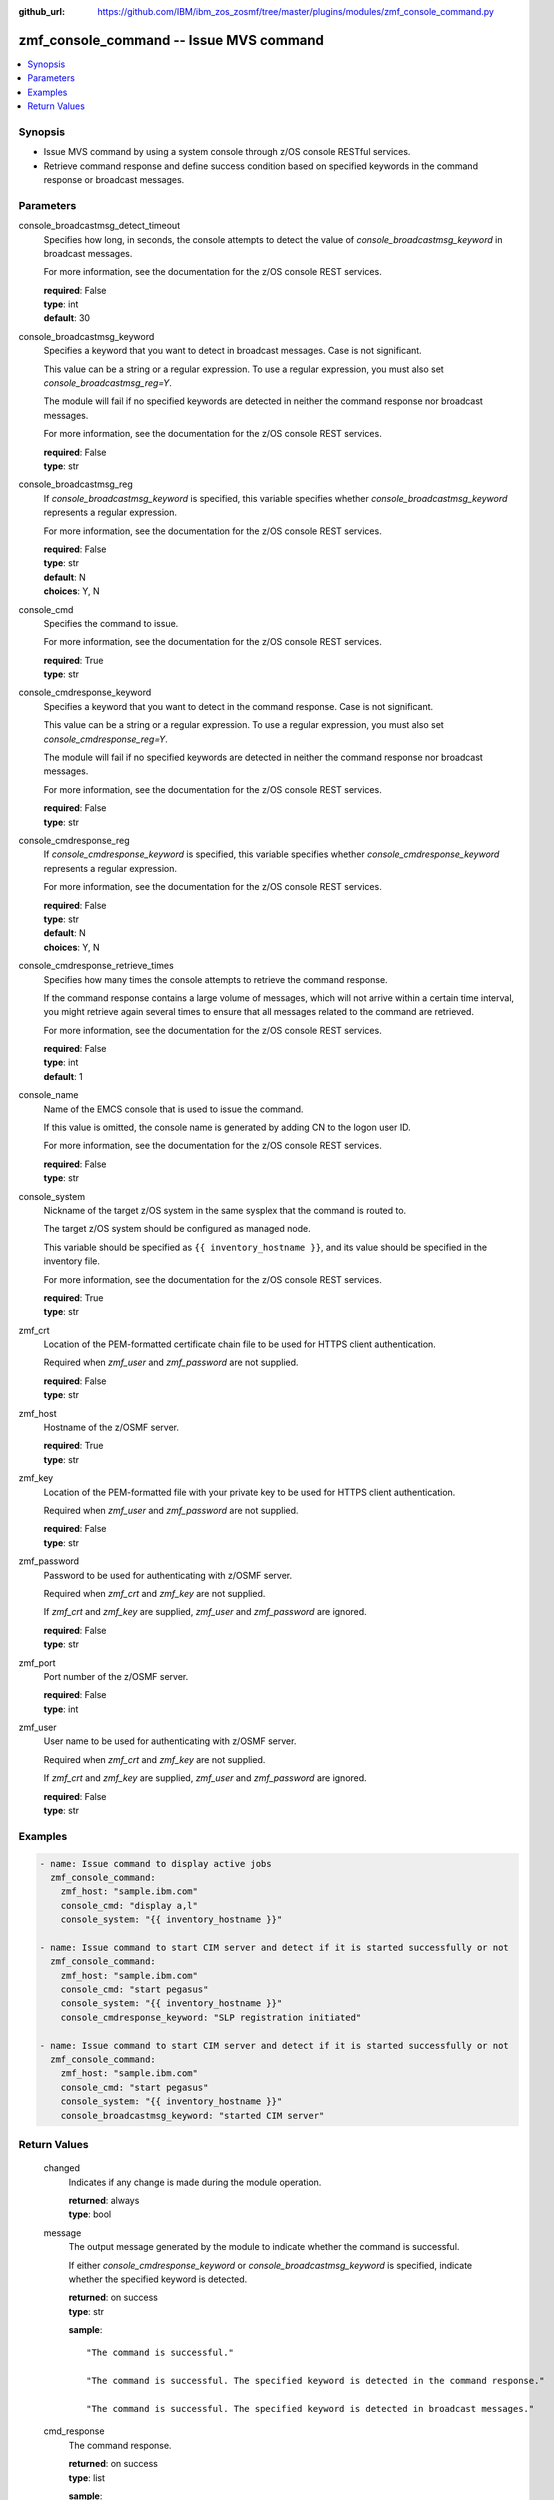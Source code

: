 
:github_url: https://github.com/IBM/ibm_zos_zosmf/tree/master/plugins/modules/zmf_console_command.py

.. _zmf_console_command_module:


zmf_console_command -- Issue MVS command
========================================



.. contents::
   :local:
   :depth: 1
   

Synopsis
--------
- Issue MVS command by using a system console through z/OS console RESTful services.
- Retrieve command response and define success condition based on specified keywords in the command response or broadcast messages.





Parameters
----------


 
     
console_broadcastmsg_detect_timeout
  Specifies how long, in seconds, the console attempts to detect the value of *console_broadcastmsg_keyword* in broadcast messages.

  For more information, see the documentation for the z/OS console REST services.


  | **required**: False
  | **type**: int
  | **default**: 30


 
     
console_broadcastmsg_keyword
  Specifies a keyword that you want to detect in broadcast messages. Case is not significant.

  This value can be a string or a regular expression. To use a regular expression, you must also set *console_broadcastmsg_reg=Y*.

  The module will fail if no specified keywords are detected in neither the command response nor broadcast messages.

  For more information, see the documentation for the z/OS console REST services.


  | **required**: False
  | **type**: str


 
     
console_broadcastmsg_reg
  If *console_broadcastmsg_keyword* is specified, this variable specifies whether *console_broadcastmsg_keyword* represents a regular expression.

  For more information, see the documentation for the z/OS console REST services.


  | **required**: False
  | **type**: str
  | **default**: N
  | **choices**: Y, N


 
     
console_cmd
  Specifies the command to issue.

  For more information, see the documentation for the z/OS console REST services.


  | **required**: True
  | **type**: str


 
     
console_cmdresponse_keyword
  Specifies a keyword that you want to detect in the command response. Case is not significant.

  This value can be a string or a regular expression. To use a regular expression, you must also set *console_cmdresponse_reg=Y*.

  The module will fail if no specified keywords are detected in neither the command response nor broadcast messages.

  For more information, see the documentation for the z/OS console REST services.


  | **required**: False
  | **type**: str


 
     
console_cmdresponse_reg
  If *console_cmdresponse_keyword* is specified, this variable specifies whether *console_cmdresponse_keyword* represents a regular expression.

  For more information, see the documentation for the z/OS console REST services.


  | **required**: False
  | **type**: str
  | **default**: N
  | **choices**: Y, N


 
     
console_cmdresponse_retrieve_times
  Specifies how many times the console attempts to retrieve the command response.

  If the command response contains a large volume of messages, which will not arrive within a certain time interval, you might retrieve again several times to ensure that all messages related to the command are retrieved.

  For more information, see the documentation for the z/OS console REST services.


  | **required**: False
  | **type**: int
  | **default**: 1


 
     
console_name
  Name of the EMCS console that is used to issue the command.

  If this value is omitted, the console name is generated by adding CN to the logon user ID.

  For more information, see the documentation for the z/OS console REST services.


  | **required**: False
  | **type**: str


 
     
console_system
  Nickname of the target z/OS system in the same sysplex that the command is routed to.

  The target z/OS system should be configured as managed node.

  This variable should be specified as ``{{ inventory_hostname }}``, and its value should be specified in the inventory file.

  For more information, see the documentation for the z/OS console REST services.


  | **required**: True
  | **type**: str


 
     
zmf_crt
  Location of the PEM-formatted certificate chain file to be used for HTTPS client authentication.

  Required when *zmf_user* and *zmf_password* are not supplied.


  | **required**: False
  | **type**: str


 
     
zmf_host
  Hostname of the z/OSMF server.


  | **required**: True
  | **type**: str


 
     
zmf_key
  Location of the PEM-formatted file with your private key to be used for HTTPS client authentication.

  Required when *zmf_user* and *zmf_password* are not supplied.


  | **required**: False
  | **type**: str


 
     
zmf_password
  Password to be used for authenticating with z/OSMF server.

  Required when *zmf_crt* and *zmf_key* are not supplied.

  If *zmf_crt* and *zmf_key* are supplied, *zmf_user* and *zmf_password* are ignored.


  | **required**: False
  | **type**: str


 
     
zmf_port
  Port number of the z/OSMF server.


  | **required**: False
  | **type**: int


 
     
zmf_user
  User name to be used for authenticating with z/OSMF server.

  Required when *zmf_crt* and *zmf_key* are not supplied.

  If *zmf_crt* and *zmf_key* are supplied, *zmf_user* and *zmf_password* are ignored.


  | **required**: False
  | **type**: str




Examples
--------

.. code-block:: yaml+jinja

   
   - name: Issue command to display active jobs
     zmf_console_command:
       zmf_host: "sample.ibm.com"
       console_cmd: "display a,l"
       console_system: "{{ inventory_hostname }}"

   - name: Issue command to start CIM server and detect if it is started successfully or not
     zmf_console_command:
       zmf_host: "sample.ibm.com"
       console_cmd: "start pegasus"
       console_system: "{{ inventory_hostname }}"
       console_cmdresponse_keyword: "SLP registration initiated"

   - name: Issue command to start CIM server and detect if it is started successfully or not
     zmf_console_command:
       zmf_host: "sample.ibm.com"
       console_cmd: "start pegasus"
       console_system: "{{ inventory_hostname }}"
       console_broadcastmsg_keyword: "started CIM server"










Return Values
-------------

   
      
   changed
        Indicates if any change is made during the module operation.


        | **returned**: always 
        | **type**: bool


   
      
   message
        The output message generated by the module to indicate whether the command is successful.

        If either `console_cmdresponse_keyword` or `console_broadcastmsg_keyword` is specified, indicate whether the specified keyword is detected.


        | **returned**: on success 
        | **type**: str

        **sample**: ::

                  "The command is successful."

                  "The command is successful. The specified keyword is detected in the command response."

                  "The command is successful. The specified keyword is detected in broadcast messages."



   
      
   cmd_response
        The command response.


        | **returned**: on success 
        | **type**: list

        **sample**: ::

                  [" CNZ4105I 04.32.31 DISPLAY ACTIVITY 458", "  JOBS     M/S    TS USERS    SYSAS    INITS   ACTIVE/MAX VTAM     OAS", " 00002    00015    00002      00032    00005    00001/00020       00011", "  VLF      VLF      VLF      NSW  S  IGVDGNPP IGVDGNPP PRIMEPSA OWT  S", "  VTAM44   VTAM44   VTAM     NSW  S  RACF     RACF     RACF     NSW  S", "  GRSSTMON GRSSTMON STEP1    OWT  S  SDSF23   SDSF23   SDSF     NSW  S", "  HZR      HZR      IEFPROC  NSW  S  JES2     JES2     IEFPROC  NSW  S", "  SDSFAUX  SDSFAUX  SDSFAUX  NSW  S  TCAS     TCAS     TSO      OWT  S", "  TCPIP    TCPIP    TCPIP    NSW  SO RESOLVER RESOLVER EZBREINI NSW  SO", "  RRS      RRS      RRS      NSW  S  OMPROUTE OMPROUTE OMPROUTE NSW  SO", "  INETD1   STEP1    INETD    OWT  AO FTPDEV1  STEP1    FTPD     OWT  AO", "  PEGASUS  PEGASUS  *OMVSEX  IN   SO", " IBMUSER  OWT      ZOSMFAD  IN   O"]


   
      
   cmdresponse_keyword_detected
        Indicate whether the specified keyword is detected in the command response.


        | **returned**: on success when `console_cmdresponse_keyword` is specified 
        | **type**: bool


   
      
   broadcastmsg_keyword_detected
        Indicate whether the specified keyword is detected in broadcast messages.


        | **returned**: on success when `console_broadcastmsg_keyword` is specified 
        | **type**: bool


   
      
   detected_broadcastmsg
        The message that contains the specified keyword that was detected in broadcast messages.


        | **returned**: on success when `console_broadcastmsg_keyword` is specified 
        | **type**: list

        **sample**: ::

                  [" BPXM023I (ZOSMFAD) CFZ10030I: Started CIM Server version 2.14.2."]



